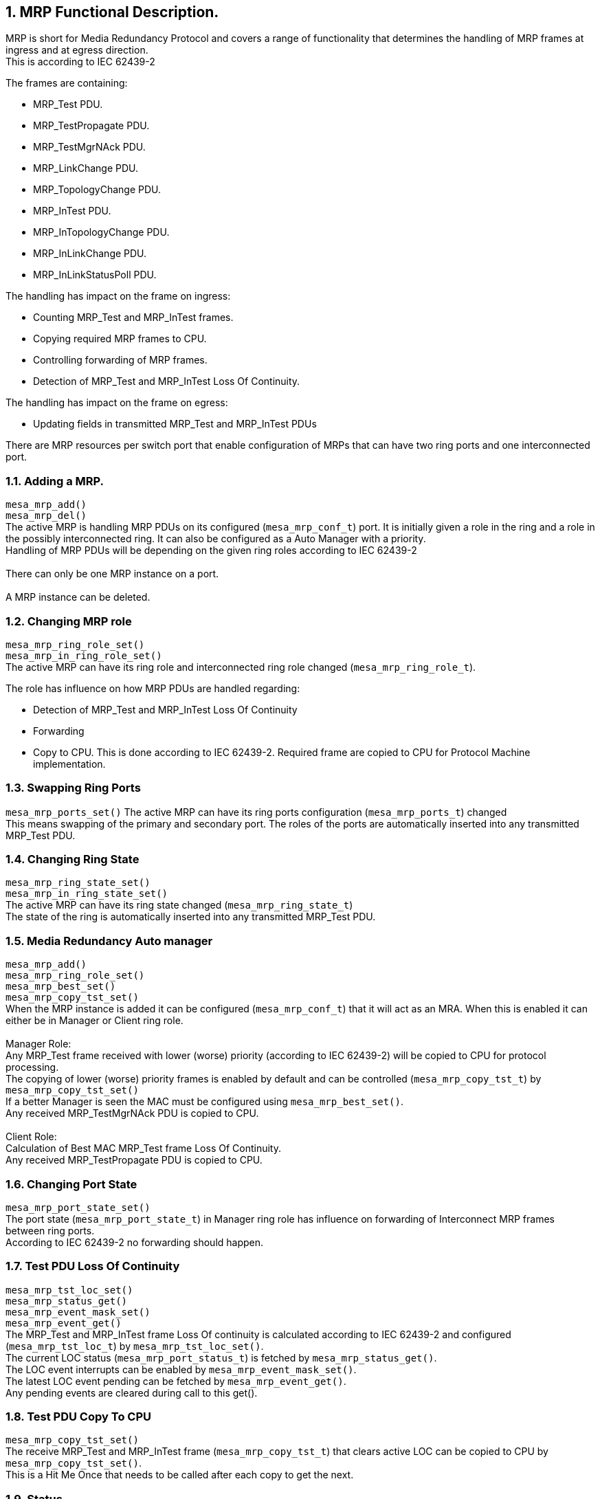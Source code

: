 // Copyright (c) 2004-2020 Microchip Technology Inc. and its subsidiaries.
// SPDX-License-Identifier: MIT

:sectnums:

== MRP Functional Description.

MRP is short for Media Redundancy Protocol and covers a range of functionality that determines
the handling of MRP frames at ingress and at egress direction. +
This is according to IEC 62439-2 +

.The frames are containing:
* MRP_Test PDU.
* MRP_TestPropagate PDU.
* MRP_TestMgrNAck PDU.
* MRP_LinkChange PDU.
* MRP_TopologyChange PDU.
* MRP_InTest PDU.
* MRP_InTopologyChange PDU.
* MRP_InLinkChange PDU.
* MRP_InLinkStatusPoll PDU.

.The handling has impact on the frame on ingress:
* Counting MRP_Test and MRP_InTest frames.
* Copying required MRP frames to CPU.
* Controlling forwarding of MRP frames.
* Detection of MRP_Test and MRP_InTest Loss Of Continuity.

.The handling has impact on the frame on egress:
* Updating fields in transmitted MRP_Test and MRP_InTest PDUs

There are MRP resources per switch port that enable configuration of MRPs
that can have two ring ports and one interconnected port.

=== Adding a MRP.
`mesa_mrp_add()` +
`mesa_mrp_del()` +
The active MRP is handling MRP PDUs on its configured (`mesa_mrp_conf_t`) port. It is initially given
a role in the ring and a role in the possibly interconnected ring.
It can also be configured as a Auto Manager with a priority. +
Handling of MRP PDUs will be depending on the given ring roles according to IEC 62439-2 +
 +
There can only be one MRP instance on a port. +
 +
A MRP instance can be deleted.

=== Changing MRP role
`mesa_mrp_ring_role_set()` +
`mesa_mrp_in_ring_role_set()` +
The active MRP can have its ring role and interconnected ring role changed (`mesa_mrp_ring_role_t`).

.The role has influence on how MRP PDUs are handled regarding:
* Detection of MRP_Test and MRP_InTest Loss Of Continuity
* Forwarding
* Copy to CPU.
This is done according to IEC 62439-2. Required frame are copied to CPU for Protocol Machine implementation. +

=== Swapping Ring Ports
`mesa_mrp_ports_set()`
The active MRP can have its ring ports configuration (`mesa_mrp_ports_t`) changed +
This means swapping of the primary and secondary port. The roles of the ports are automatically inserted
into any transmitted MRP_Test PDU.

=== Changing Ring State
`mesa_mrp_ring_state_set()` +
`mesa_mrp_in_ring_state_set()` +
The active MRP can have its ring state changed (`mesa_mrp_ring_state_t`) +
The state of the ring is automatically inserted into any transmitted MRP_Test PDU.

=== Media Redundancy Auto manager
`mesa_mrp_add()` +
`mesa_mrp_ring_role_set()` +
`mesa_mrp_best_set()` +
`mesa_mrp_copy_tst_set()` +
When the MRP instance is added it can be configured (`mesa_mrp_conf_t`) that it will act as an MRA.
When this is enabled it can either be in Manager or Client ring role. +
 +
Manager Role: +
Any MRP_Test frame received with lower (worse) priority (according to IEC 62439-2) will be copied to CPU for protocol processing. +
The copying of lower (worse) priority frames is enabled by default and can be controlled (`mesa_mrp_copy_tst_t`) by `mesa_mrp_copy_tst_set()` +
If a better Manager is seen the MAC must be configured using `mesa_mrp_best_set()`. +
Any received MRP_TestMgrNAck PDU is copied to CPU. +
 +
Client Role: +
Calculation of Best MAC MRP_Test frame Loss Of Continuity. +
Any received MRP_TestPropagate PDU is copied to CPU. +

=== Changing Port State
`mesa_mrp_port_state_set()` +
The port state (`mesa_mrp_port_state_t`) in Manager ring role has influence on forwarding of Interconnect
MRP frames between ring ports. +
According to IEC 62439-2 no forwarding should happen.

=== Test PDU Loss Of Continuity
`mesa_mrp_tst_loc_set()` +
`mesa_mrp_status_get()` +
`mesa_mrp_event_mask_set()` +
`mesa_mrp_event_get()` +
The MRP_Test and MRP_InTest frame Loss Of continuity is calculated according to IEC 62439-2
and configured (`mesa_mrp_tst_loc_t`) by `mesa_mrp_tst_loc_set()`. +
The current LOC status (`mesa_mrp_port_status_t`) is fetched by `mesa_mrp_status_get()`. +
The LOC event interrupts can be enabled by `mesa_mrp_event_mask_set()`. +
The latest LOC event pending can be fetched by `mesa_mrp_event_get()`. +
Any pending events are cleared during call to this get(). +

=== Test PDU Copy To CPU
`mesa_mrp_copy_tst_set()` +
The receive MRP_Test and MRP_InTest frame (`mesa_mrp_copy_tst_t`) that clears active LOC can be copied to CPU
by `mesa_mrp_copy_tst_set()`. +
This is a Hit Me Once that needs to be called after each copy to get the next. +

=== Status
`mesa_mrp_status_get()` +
The current MRP status (`mesa_mrp_port_status_t`) is fetched by `mesa_mrp_status_get()`. +

=== Counters
`mesa_mrp_counters_get()` +
`mesa_mrp_counters_clear()` +
The current MRP counters (`mesa_mrp_counters_t`) is fetched by `mesa_mrp_counters_get()`. +
The counters can be cleared by `mesa_mrp_counters_clear()`. +

=== Events
`mesa_mrp_event_mask_set()` +
`mesa_mrp_event_get()` +
The LOC event interrupts can be enabled by `mesa_mrp_event_mask_set()`. +
The latest LOC event pending can be fetched by `mesa_mrp_event_get()`. +
Any pending events are cleared during call to this get(). +

=== MESA functions.
`mesa_mrp_add()` +
`mesa_mrp_del()` +
`mesa_mrp_ring_role_set()` +
`mesa_mrp_in_ring_role_set()` +
`mesa_mrp_ports_set()` +
`mesa_mrp_ring_state_set()` +
`mesa_mrp_in_ring_state_set()` +
`mesa_mrp_best_set()` +
`mesa_mrp_port_state_set()` +
`mesa_mrp_tst_loc_set()` +
`mesa_mrp_copy_tst_set()` +
`mesa_mrp_status_get()` +
`mesa_mrp_counters_get()` +
`mesa_mrp_counters_clear()` +
`mesa_mrp_event_mask_set()` +
`mesa_mrp_event_get()` +
